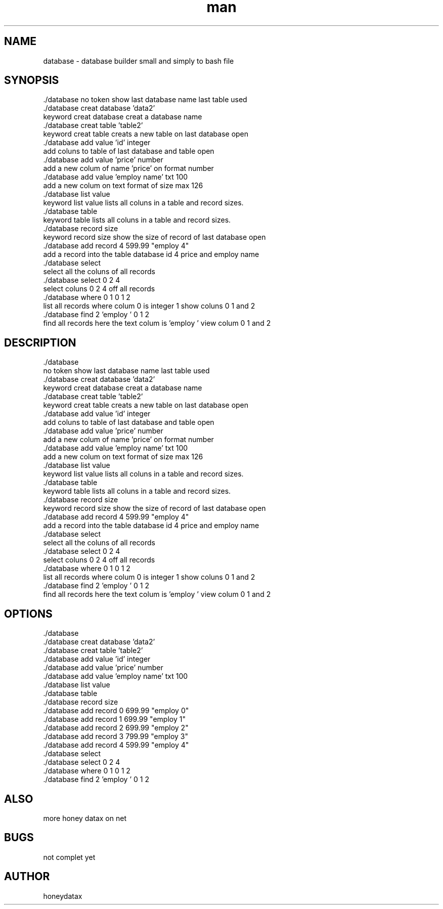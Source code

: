 .\" Manpage for database
.\" honeydatax
.TH man 0 "10 MAY 2017"1.0"database man page
.SH NAME
database \- database builder small and simply to bash file
.SH SYNOPSIS
 ./database
no token show last database name last table used 
 ./database creat database 'data2'
 keyword creat database creat a database name
 ./database creat table 'table2'
 keyword creat table creats a new table on last database open
 ./database add value 'id' integer 
 add coluns to table of last database and table open
 ./database add value 'price' number 
 add a new colum of name 'price' on format number 
 ./database add value 'employ name' txt 100
 add a new colum on text format of size max 126
 ./database list value
 keyword list value lists all coluns in a table and record sizes.
 ./database table
 keyword table lists all coluns in a table and record sizes.
 ./database record size
 keyword record size show the size of record of last database open
 ./database add record 4 599.99 "employ 4"
 add a record into the table database id 4 price  and employ name 
 ./database select
 select all the coluns of all records
 ./database select 0 2 4
 select coluns 0 2 4 off all records 
 ./database where 0 1 0 1 2
 list all records where colum 0 is integer 1 show coluns 0 1 and 2
 ./database find 2 'employ ' 0 1 2
 find all records here the text colum is 'employ ' view  colum 0 1 and 2
.SH DESCRIPTION
 ./database
 no token show last database name last table used 
 ./database creat database 'data2'
 keyword creat database creat a database name
 ./database creat table 'table2'
 keyword creat table creats a new table on last database open
 ./database add value 'id' integer 
 add coluns to table of last database and table open
 ./database add value 'price' number 
 add a new colum of name 'price' on format number 
 ./database add value 'employ name' txt 100
 add a new colum on text format of size max 126
 ./database list value
 keyword list value lists all coluns in a table and record sizes.
 ./database table
 keyword table lists all coluns in a table and record sizes.
 ./database record size
 keyword record size show the size of record of last database open
 ./database add record 4 599.99 "employ 4"
 add a record into the table database id 4 price  and employ name 
 ./database select
 select all the coluns of all records
 ./database select 0 2 4
 select coluns 0 2 4 off all records 
 ./database where 0 1 0 1 2
 list all records where colum 0 is integer 1 show coluns 0 1 and 2
 ./database find 2 'employ ' 0 1 2
 find all records here the text colum is 'employ ' view  colum 0 1 and 2
.SH OPTIONS
 ./database       
 ./database creat database 'data2'
 ./database creat table 'table2'
 ./database add value 'id' integer 
 ./database add value 'price' number 
 ./database add value 'employ name' txt 100
 ./database list value
 ./database table
 ./database record size
 ./database add record 0 699.99 "employ 0"
 ./database add record 1 699.99 "employ 1"
 ./database add record 2 699.99 "employ 2"
 ./database add record 3 799.99 "employ 3"
 ./database add record 4 599.99 "employ 4"
 ./database select
 ./database select 0 2 4
 ./database where 0 1 0 1 2
 ./database find 2 'employ ' 0 1 2
.SH ALSO
more honey datax on net
.SH BUGS
not complet yet
.SH AUTHOR
honeydatax













